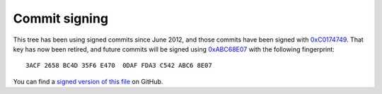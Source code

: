 Commit signing
==============

This tree has been using signed commits since June 2012, and those commits have
been signed with 0xC0174749_.  That key has now been retired, and future commits
will be signed using 0xABC68E07_ with the following fingerprint::

    3ACF 2658 BC4D 35F6 E470  0DAF FDA3 C542 ABC6 8E07

You can find a `signed version of this file`_ on GitHub.

.. _0xC0174749: http://pgp.mit.edu:11371/pks/lookup?search=0xC0174749&op=index
.. _0xABC68E07: http://pgp.mit.edu:11371/pks/lookup?search=0xABC68E07&op=index
.. _signed version of this file: https://github.com/JNRowe/jnrowe-misc/blob/master/doc/signing.rst.asc
